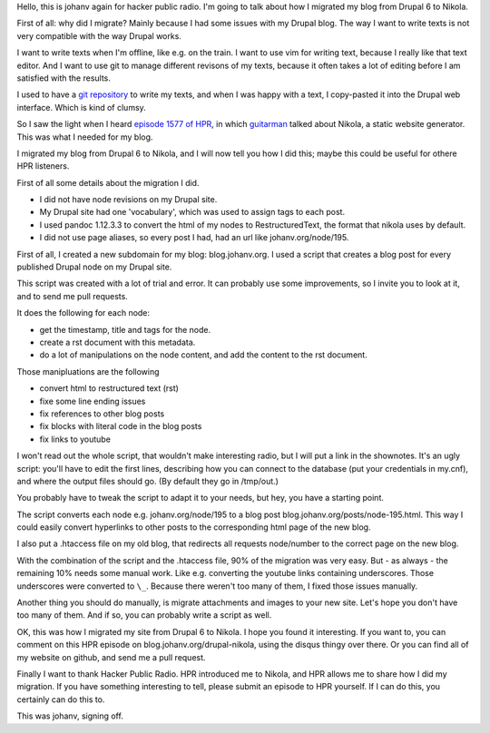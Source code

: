 .. title: Migrating from Drupal 6 to Nikola
.. slug: drupal-nikola
.. date: 2014/08/26 20:55:31
.. tags: hpr,nikola,drupal
.. link: 
.. description: How to migrate from Drupal 6 to Nikola
.. type: text

Hello, this is johanv again for hacker public radio. I'm going to talk
about how I migrated my blog from Drupal 6 to Nikola.

First of all: why did I migrate? Mainly because I had some issues with my
Drupal blog. The way I want to write texts is not very compatible with the
way Drupal works.

I want to write texts when I'm offline, like e.g. on the train. I want to
use vim for writing text, because I really like that text editor. And I
want to use git to manage different revisons of my texts, because it often
takes a lot of editing before I am satisfied with the results.

I used to have a `git repository
<https://github.com/johanv/randomtexts>`__ to write my texts, and when I
was happy with a text, I copy-pasted it into the Drupal web interface.
Which is kind of clumsy.

So I saw the light when I heard `episode 1577 of HPR
<http://hackerpublicradio.org/eps.php?id=1577>`__, in which `guitarman
<http://stevebaer.com/>`__ talked about Nikola, a static website
generator. This was what I needed for my blog.

I migrated my blog from Drupal 6 to Nikola, and I will now tell you how I
did this; maybe this could be useful for othere HPR listeners.

First of all some details about the migration I did.

* I did not have node revisions on my Drupal site.
* My Drupal site had one 'vocabulary', which was used to assign tags to
  each post.
* I used pandoc 1.12.3.3 to convert the html of my nodes to
  RestructuredText, the format that nikola uses by default.
* I did not use page aliases, so every post I had, had an url like
  johanv.org/node/195.

First of all, I created a new subdomain for my blog: blog.johanv.org. I
used a script that creates a blog post for every published Drupal node on
my Drupal site.

This script was created with a lot of trial and error. It can probably use
some improvements, so I invite you to look at it, and to send me pull
requests.

It does the following for each node:

* get the timestamp, title and tags for the node.
* create a rst document with this metadata.
* do a lot of manipulations on the node content, and add the content to
  the rst document.

Those manipluations are the following

* convert html to restructured text (rst)
* fixe some line ending issues
* fix references to other blog posts
* fix blocks with literal code in the blog posts
* fix links to youtube

I won't read out the whole script, that wouldn't make interesting radio,
but I will put a link in the shownotes. It's an ugly script: you'll have
to edit the first lines, describing how you can connect to the database
(put your credentials in my.cnf), and where the output files should go.
(By default they go in /tmp/out.)

You probably have to tweak the script to adapt it to your needs, but hey,
you have a starting point.

The script converts each node e.g. johanv.org/node/195 to a blog post
blog.johanv.org/posts/node-195.html. This way I could easily convert
hyperlinks to other posts to the corresponding html page of the new blog.

I also put a .htaccess file on my old blog, that redirects all requests
node/number to the correct page on the new blog.

With the combination of the script and the .htaccess file, 90% of the
migration was very easy. But - as always - the remaining 10% needs some
manual work. Like e.g. converting the youtube links containing
underscores. Those underscores were converted to ``\_``. Because there
weren't too many of them, I fixed those issues manually.

Another thing you should do manually, is migrate attachments and images to
your new site. Let's hope you don't have too many of them. And if so, you
can probably write a script as well.

OK, this was how I migrated my site from Drupal 6 to Nikola. I hope you
found it interesting. If you want to, you can comment on this HPR episode
on blog.johanv.org/drupal-nikola, using the disqus thingy over there. Or
you can find all of my website on github, and send me a pull request.

Finally I want to thank Hacker Public Radio. HPR introduced me to Nikola,
and HPR allows me to share how I did my migration. If you have something
interesting to tell, please submit an episode to HPR yourself. If I can do
this, you certainly can do this to.

This was johanv, signing off.

